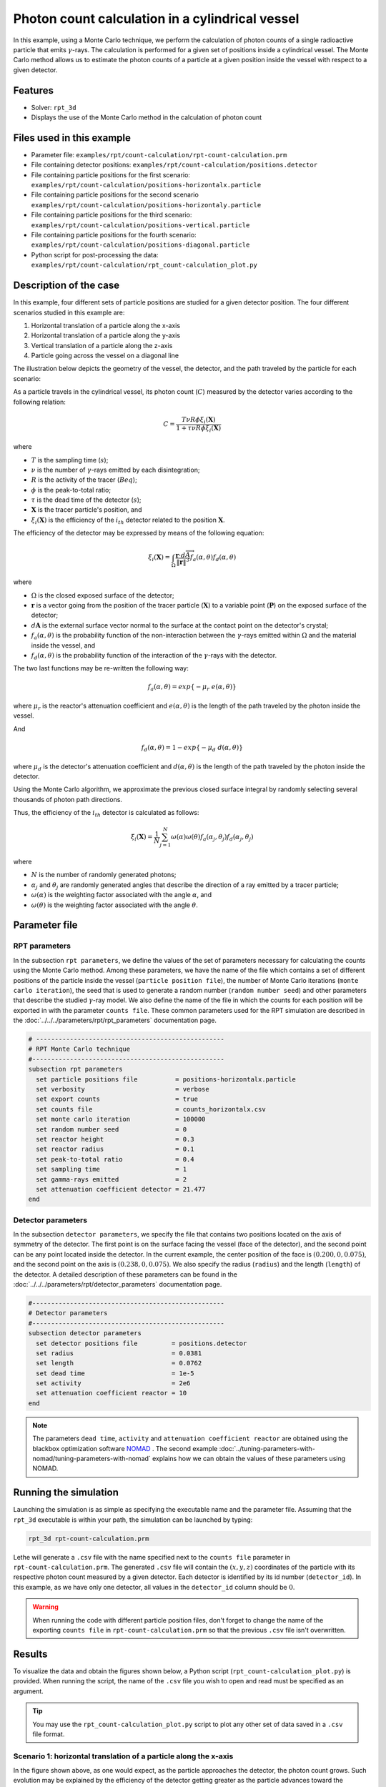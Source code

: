 ==================================================
Photon count calculation in a cylindrical vessel
==================================================

In this example, using a Monte Carlo technique, we perform the calculation of photon counts of a single radioactive particle that emits :math:`\gamma`-rays. The calculation is performed for a given set of positions inside a cylindrical vessel. The Monte Carlo method allows us to estimate the photon counts of a particle at a given position inside the vessel with respect to a given detector.


Features
----------------------------------
- Solver: ``rpt_3d``
- Displays the use of the Monte Carlo method in the calculation of photon count


Files used in this example
---------------------------
- Parameter file: ``examples/rpt/count-calculation/rpt-count-calculation.prm``
- File containing detector positions: ``examples/rpt/count-calculation/positions.detector``
- File containing particle positions for the first scenario:  ``examples/rpt/count-calculation/positions-horizontalx.particle``
- File containing particle positions for the second scenario  ``examples/rpt/count-calculation/positions-horizontaly.particle``
- File containing particle positions for the third scenario:  ``examples/rpt/count-calculation/positions-vertical.particle``
- File containing particle positions for the fourth scenario:  ``examples/rpt/count-calculation/positions-diagonal.particle``
- Python script for post-processing the data: ``examples/rpt/count-calculation/rpt_count-calculation_plot.py``


Description of the case
-------------------------
In this example, four different sets of particle positions are studied for a given detector position. The four different scenarios studied in this example are:

1. Horizontal translation of a particle along the x-axis
2. Horizontal translation of a particle along the y-axis
3. Vertical translation of a particle along the z-axis
4. Particle going across the vessel on a diagonal line


The illustration below depicts the geometry of the vessel, the detector, and the path traveled by the particle for each scenario:

.. image:: images/scenarios.png
    :alt: Scenarios
    :align: center
    :name: geometry_description

As a particle travels in the cylindrical vessel, its photon count (:math:`C`) measured by the detector varies according to the following relation:

.. math::
    C = \frac{T \nu R \phi \xi_i (\mathbf{X})}{1 + \tau \nu R \phi \xi_i (\mathbf{X})}
		
where

- :math:`T` is the sampling time (:math:`s`);
- :math:`\nu` is the number of :math:`\gamma`-rays emitted by each disintegration;
- :math:`R` is the activity of the tracer (:math:`Beq`);
- :math:`\phi` is the peak-to-total ratio;
- :math:`\tau` is the dead time of the detector (:math:`s`);
- :math:`\mathbf{X}` is the tracer particle's position, and
- :math:`\xi_i(\mathbf{X})` is the efficiency of the :math:`i_{th}` detector related to the position :math:`\mathbf{X}`.


The efficiency of the detector may be expressed by means of the following equation:

.. math::
	

    \xi_i (\mathbf{X}) = \int_{\Omega } \frac{\mathbf{r}\cdot d\overrightarrow{A}}{\left \| \mathbf{r} \right \|^{3}}f_{a}(\alpha ,\theta )f_{d}(\alpha ,\theta )
	

where

- :math:`\Omega` is the closed exposed surface of the detector;
- :math:`\mathbf{r}` is a vector going from the position of the tracer particle (:math:`\mathbf{X}`) to a variable point (:math:`\mathbf{P}`) on the exposed surface of the detector;
- :math:`d\mathbf{A}` is the external surface vector normal to the surface at the contact point on the detector's crystal;
- :math:`f_a(\alpha, \theta)` is the probability function of the non-interaction between the :math:`\gamma`-rays emitted within :math:`\Omega` and the material inside the vessel, and
- :math:`f_d(\alpha, \theta)` is the probability function of the interaction of the :math:`\gamma`-rays with the detector. 

The two last functions may be re-written the following way:

.. math::

    f_a(\alpha, \theta) = exp\{-\mu_r \ e(\alpha, \theta)\}

where :math:`\mu_r` is the reactor's attenuation coefficient and :math:`e(\alpha, \theta)` is the length of the path traveled by the photon inside the vessel.


And

.. math::

    f_d(\alpha, \theta) = 1 - exp\{ -\mu_d \ d(\alpha,\theta)\}

where :math:`\mu_d` is the detector's attenuation coefficient and :math:`d(\alpha,\theta)` is the length of the path traveled by the photon inside the detector.



Using the Monte Carlo algorithm, we approximate the previous closed surface integral by randomly selecting several thousands of photon path directions.

Thus, the efficiency of the :math:`i_{th}` detector is calculated as follows:

.. math::

    \xi_i (\mathbf{X}) = \frac{1}{N} \sum_{j=1}^{N} \omega(\alpha) \omega(\theta) f_a(\alpha_j, \theta_j) f_d(\alpha_j, \theta_j)


where

- :math:`N` is the number of randomly generated photons;
- :math:`\alpha_j` and :math:`\theta_j` are randomly generated angles that describe the direction of a ray emitted by a tracer particle;
- :math:`\omega(\alpha)` is the weighting factor associated with the angle :math:`\alpha`, and
- :math:`\omega(\theta)` is the weighting factor associated with the angle :math:`\theta`.


Parameter file
----------------

RPT parameters
~~~~~~~~~~~~~~~


In the subsection ``rpt parameters``, we define the values of the set of parameters necessary for calculating the counts using the Monte Carlo method.  Among these parameters, we have the name of the file which contains a set of different positions of the particle inside the vessel (``particle position file``), the number of Monte Carlo iterations (``monte carlo iteration``), the seed that is used to generate a random number (``random number seed``) and other parameters that describe the studied :math:`\gamma`-ray model. We also define the name of the file in which the counts for each position will be exported in with the parameter ``counts file``. These common parameters used for the RPT simulation are described in the :doc:`../../../parameters/rpt/rpt_parameters` documentation page.

.. code-block:: text

    # --------------------------------------------------
    # RPT Monte Carlo technique
    #---------------------------------------------------
    subsection rpt parameters
      set particle positions file          = positions-horizontalx.particle
      set verbosity                        = verbose
      set export counts                    = true
      set counts file                      = counts_horizontalx.csv
      set monte carlo iteration            = 100000
      set random number seed               = 0
      set reactor height                   = 0.3
      set reactor radius                   = 0.1
      set peak-to-total ratio              = 0.4
      set sampling time                    = 1
      set gamma-rays emitted               = 2
      set attenuation coefficient detector = 21.477
    end


Detector parameters
~~~~~~~~~~~~~~~~~~~~


In the subsection ``detector parameters``, we specify the file that contains two positions located on the axis of symmetry of the detector. The first point is on the surface facing the vessel (face of the detector), and the second point can be any point located inside the detector. In the current example, the center position of the face is :math:`(0.200, 0, 0.075)`, and the second point on the axis is :math:`(0.238, 0, 0.075)`. We also specify the radius (``radius``) and the length (``length``) of the detector. A detailed description of these parameters can be found in the :doc:`../../../parameters/rpt/detector_parameters` documentation page.


.. code-block:: text

    #---------------------------------------------------
    # Detector parameters
    #---------------------------------------------------
    subsection detector parameters
      set detector positions file         = positions.detector
      set radius                          = 0.0381
      set length                          = 0.0762
      set dead time                       = 1e-5
      set activity                        = 2e6
      set attenuation coefficient reactor = 10
    end

.. note::
    The parameters ``dead time``, ``activity`` and ``attenuation coefficient reactor`` are obtained using the blackbox optimization software `NOMAD <https://www.gerad.ca/en/software/nomad/>`_ . The second example :doc:`../tuning-parameters-with-nomad/tuning-parameters-with-nomad` explains how we can obtain the values of these parameters using NOMAD.


Running the simulation
----------------------------------
Launching the simulation is as simple as specifying the executable name and the parameter file. Assuming that the ``rpt_3d`` executable is within your path, the simulation can be launched by typing:

.. code-block:: text

    rpt_3d rpt-count-calculation.prm
  
Lethe will generate a ``.csv`` file with the name specified next to the ``counts file`` parameter in ``rpt-count-calculation.prm``. The generated ``.csv`` file will contain the :math:`(x,y,z)` coordinates of the particle with its respective photon count measured by a given detector. Each detector is identified by its id number (``detector_id``). In this example, as we have only one detector, all values in the ``detector_id`` column should be :math:`0`.


.. warning::
    When running the code with different particle position files, don't forget to change the name of the exporting ``counts file`` in ``rpt-count-calculation.prm`` so that the previous ``.csv`` file isn't overwritten.


Results
--------

To visualize the data and obtain the figures shown below, a Python script (``rpt_count-calculation_plot.py``) is provided. When running the script, the name of the ``.csv`` file you wish to open and read must be specified as an argument.

.. tip::
    You may use the ``rpt_count-calculation_plot.py`` script to plot any other set of data saved in a ``.csv`` file format.


Scenario 1: horizontal translation of a particle along the x-axis
~~~~~~~~~~~~~~~~~~~~~~~~~~~~~~~~~~~~~~~~~~~~~~~~~~~~~~~~~~~~~~~~~~
.. image:: images/counts-along-x-axis.png
    :alt: Results for the horizontal translation of a particle along the x-axis (Scenario 1)
    :align: center
    :name: Results for the horizontal translation of a particle along the x-axis 


In the figure shown above, as one would expect, as the particle approaches the detector, the photon count grows. Such evolution may be explained by the efficiency of the detector getting greater as the particle advances toward the detector's exposed surface. Since the photon's path length in the vessel decreases, :math:`f_a(\alpha, \theta)` increases, and therefore the efficiency gets greater. In addition to that, as the particle approaches the detector, the solid angle gets greater, the product :math:`\omega(\alpha) \omega(\theta)` increases, making the efficiency increase also.

Scenario 2: horizontal translation of a particle along the y-axis
~~~~~~~~~~~~~~~~~~~~~~~~~~~~~~~~~~~~~~~~~~~~~~~~~~~~~~~~~~~~~~~~~~

.. figure:: images/counts-along-y-axis-case1.png
    :alt: Results for the horizontal translation of a particle along the y-axis results when reactor attenuation coefficient is set at 10 and detector attenuation coefficient is set at 21.477 (Scenario 2)
    :align: center
    :name: Results for the horizontal translation of a particle along the y-axis (Case I)

    Case I: :math:`\mu_r = 10, \ \mu_d = 21.477`


The figure shown above illustrates the photon count of the particle as it travels from the back to the front of the vessel along the y-axis. The Case I figure shows the evolution of the photon count for the system we are currently studying (:math:`\mu_r = 10, \ \mu_d = 21.477`). Let's analyze the resulting plot.

First, a symmetry of photon counts from the center axis of the detector can be seen. Such symmetry should be expected since the detector is symmetrical from its center axis.

Secondly, we can notice that the variation in photon count as the particle travel is quite small. The difference between its maximal and minimal values is approximately :math:`147`, which is one order of magnitude smaller than the other scenarios. This may mainly be explained by the small variations in the distance between the particle and the detector's exposed surface. In other words, the lengths of the paths traveled by the photon in the vessel and in the detector vary less than in the other scenarios.

Lastly, as the particle travels across the vessel, we notice fluctuations in the photon count. Starting from the back of the vessel, the photon count decreases rapidly until a local minimal value at approximately :math:`y = -6` cm and then increases until a local maximum at :math:`y = 0` cm (center of the detector's face). Then, from the center to the front of the vessel, a mirrored image of the photon count's evolution can be seen. To understand the fluctuations, let's look at three other figures (Case II, Case III, and Case IV) while focusing on the first half of the studied domain (:math:`y \in ]-10, 0]` cm) since the evolution of the count is symmetrical from :math:`y = 0` cm.

+---------------------------------------------------------------------------------------------------------+---------------------------------------------------------------------------------------------------------+
|  .. figure:: images/counts-along-y-axis-case2.png                                                       |   .. figure:: images/counts-along-y-axis-case3.png                                                      |
|    :alt: Results for the horizontal translation of a particle along the y-axis when the efficiency of   |     :alt: Results for the horizontal translation of a particle along the y-axis when                    |
|       the detector is the product of the weighting factors; fa and fd are constant and tend to 1        |         reactor attenuation coefficient is set at 0; fa is fixed to 1  (case III)                       |
|       (case II)                                                                                         |     :align: center                                                                                      |
|    :align: center                                                                                       |     :name: Results for the horizontal translation of a particle along the y-axis (case III)             |
|    :name: Results for the horizontal translation of a particle along the y-axis (case II)               |                                                                                                         |
|                                                                                                         |     Case III: :math:`\mu_r = 0, \ \mu_d = 21.477`                                                       |
|    Case II: :math:`\mu_r = 0, \ \mu_d = 1e9`                                                            |                                                                                                         |
|                                                                                                         |                                                                                                         |
+---------------------------------------------------------------------------------------------------------+---------------------------------------------------------------------------------------------------------+
|  .. figure:: images/counts-along-y-axis-case4.png                                                       | .. figure:: images/reactor-path-lengths.png                                                             |
|    :alt: Results for the horizontal translation of a particle along the y-axis when detector attenuation|     :alt: Reactor path lengths for the horizontal translation of a particle along the y-axis            |
|        coefficient is set at 1e9; fd tends to 1 (case IV)                                               |     :align: center                                                                                      |
|    :align: center                                                                                       |     :name: Reactor path lengths for the horizontal translation of a particle along the y-axis           |
|    :name: Results for the horizontal translation of a particle along the y-axis (case IV)               |                                                                                                         |
|                                                                                                         |     :math:`e(\alpha, \theta)` function of :math:`y`                                                     |
|    Case IV: :math:`\mu_r = 10, \ \mu_d = 1e9`                                                           |                                                                                                         |
|                                                                                                         |                                                                                                         |
+---------------------------------------------------------------------------------------------------------+---------------------------------------------------------------------------------------------------------+

The Case II figure shows the evolution of the photon count in absence of attenuation due to the medium found inside the vessel and the vessel's wall, and in the absence of variation of the interaction between the emitted :math:`\gamma`-ray and the detector. By setting :math:`\mu_r = 0`, we set :math:`f_a(\alpha_j, \theta_j) = 1`. As a consequence, the count becomes independent of the path of the photon inside the vessel. In a similar manner, by setting :math:`\mu_d = 1e9`, we make :math:`f_d(\alpha_j, \theta_j)` tend to :math:`1`. Consequently, the path traveled by the photon in the detector doesn't affect the efficiency anymore. Only the weighting factors :math:`\omega(\alpha)` and :math:`\omega(\theta)` have an influence on the calculated efficiency and photon count :math:`(\xi_i \approx \omega(\alpha) \omega(\theta))`. Therefore, the Case II figure gives us an idea of how the photon count evolves according to the particle's position respective to the detector's position disregarding the interactions between the emitted ray and the medium inside the vessel and its walls, and disregarding the interactions between the ray and the detector. We can use this case as a base to understand the interactions that occur in other cases.

The Case III figure depicts the evolution of the photon count in absence of the attenuation due to the medium found inside the vessel and the vessel's wall. Since we use the same set of positions in all cases, :math:`\omega(\alpha)` and :math:`\omega(\theta)` remain the same for each given position of the tracer particle. The length of the path traveled by the photon inside the detector should also be the same since the same seed number is used. As seen on the Case III figure, when the particle is aligned with the axis of symmetry of the detector, the photon count reaches a maximum. At that position, the evolution of the product :math:`\omega(\alpha) \cdot \omega(\theta)` seen on the Case II figure also reaches a maximum. And the distance :math:`d(\alpha,\theta)` reaches a local maximum at that position. On the case III figure, we notice that the inflection points at :math:`y \approx -5.5` cm and at :math:`y \approx -3.7` cm (not too far from the edge of the detector's face), seen on the Case II figure, are not present anymore. This means that when :math:`y \in ]-10, -3.8[` cm, when the particle sees both the face and the lateral sides of the detector and as the particle approaches the detector's face, the distance :math:`d(\alpha,\theta)` increases making the count increase. And when :math:`y \in ]-3.8, -1.5[` cm the distance :math:`d(\alpha,\theta)` decreases in such way that it counters the rapid increase in weighting factors giving the evolution of the photon count a more parabolic shape. Finally, between :math:`y \in ]-1.5, 0]` cm, :math:`d(\alpha,\theta)` increases until reaching a local maximum.

The last case studied (Case IV) shows the evolution of the photon count when :math:`\mu_d` is so great that :math:`f_d(\alpha_j, \theta_j)` tends to :math:`1 \ \forall y \in ]-10, 10[` cm. By doing so, we can see the evolution of the count when the efficiency is independent of the interaction between the emitted :math:`\gamma`-ray and the detector. With this case, we isolate the effect of the evolution of :math:`f_a(\alpha, \theta)` on the count. More specifically, we're looking at the evolution of :math:`e(\alpha,\theta)` as the particle travels in the vessel, since :math:`\mu_r` remains constant in the studied domain. We notice that we have a local minimum at :math:`y \approx -4.6` where we saw the convex section on the Case II figure. Considering the Case II results, we can interpret the Case IV figure as follows. Starting from the back of the vessel, where :math:`f_a(\alpha, \theta)` is at its maximal value, :math:`f_a(\alpha, \theta)` decreases at a decreasing rate until reaching :math:`y \approx -4.6` cm. The maximal value of :math:`f_a(\alpha, \theta)` (minimal value of :math:`e(\alpha,\theta)`) being when the particle is the furthest away from the detector may be explained by the curvature of the vessel's wall. Since the wall of the vessel is curved to form a circle, the distance traveled by the photon inside the vessel on the average probable path isn't necessarily larger than the radius of the reactor. We know that at :math:`y = 0`, :math:`e(\alpha,\theta) = 10` cm. In other words, :math:`e(\alpha,\theta)` is equivalent to the radius of the reactor. On the :math:`e(\alpha,\theta)` *function of* :math:`y` figure, we can read :math:`e(\alpha,\theta) \approx 10.04` cm when :math:`y = 10` cm. We also know that an increasing distance :math:`e(\alpha,\theta)` leads to a decreasing efficiency, which means a decreasing count. Therefore, we may assume that :math:`e(\alpha,\theta)` is minimal when :math:`y \approx -10` cm or when :math:`y \approx 10` cm. And, it slowly increases until reaching :math:`y \approx -4.6` cm. When the particle reaches the :math:`y \approx -4.6` cm position (local minimum), the variation of :math:`f_a(\alpha, \theta)` is so little that :math:`f_a(\alpha, \theta)` behaves as a constant. This explains why we see the same pattern of evolution of the photon count as in Case II when :math:`y \in ]-4.6, -3.8[` cm. Similarly, when the particle sees only the face of the detector, the pattern of the counts evolution follows the same trend as the one seen on the Case II when :math:`y \in ]-3.8, 0]` cm. This also indicates very little fluctuations of :math:`e(\alpha,\theta)` as we may see on the :math:`e(\alpha,\theta)` *function of* :math:`y` figure. Therefore, the photon count is highly dependant of the weighting factors when :math:`y \in ]-3.8, 0]` cm.

Coming back to the Case I figure, we can see that photon count follows a pattern similar to the one seen in Case IV. We may interpret from it that :math:`f_d(\alpha, \theta)` varies very little as opposed to :math:`f_a(\alpha, \theta)` that fluctuates greatly. The local minimal values, in this case, are at :math:`y \approx -6` cm and :math:`y \approx 6` cm, as opposed to :math:`y \approx -4.6` cm and :math:`y \approx -4.6` cm for the fourth case. This is due to the change in the value of :math:`\mu_d`. :math:`f_d(\alpha,\theta)` function of :math:`y` increases at a slower rate, making the minimums further way from the center. To summarize, the fluctuations seen in the Case I figure is the result of the combined influence of the values of the attenuation coefficients, the variation of the path lengths of the photon in the vessel and the detector, and the evolution of the weighting factors.


Scenario 3: vertical translation of a particle along the z-axis
~~~~~~~~~~~~~~~~~~~~~~~~~~~~~~~~~~~~~~~~~~~~~~~~~~~~~~~~~~~~~~~~
.. image:: images/counts-along-z-axis.png
    :alt: Results for the vertical translation of a particle along the z-axis (Scenario 3)
    :align: center
    :name: Results for the vertical translation of a particle along the z-axis
	

Similar to the first scenario, as the particle approaches the detector, we notice an increase in photon count. The photon count reaches its maximal value at around :math:`z = 7.1` cm, which is close to the center of the detector's face.


Scenario 4: particle going across the vessel on a diagonal Line
~~~~~~~~~~~~~~~~~~~~~~~~~~~~~~~~~~~~~~~~~~~~~~~~~~~~~~~~~~~~~~~~~
.. image:: images/counts-across-vessel-on-a-diagonal-line.png
    :alt: Results for the particle going across the vessel on a diagonal line (Scenario 4)
    :align: center
    :name: Results for the particle going across the vessel on a diagonal line
	

After analyzing the past three scenarios, we get much-expected results for this scenario. As seen in the first scenario, the photon count varies greatly with the :math:`x` coordinate of the position vector of the particle. That is because the path of the photon inside the vessel gets longer when :math:`x` gets smaller. In other words, the ray is more attenuated by the material inside the vessel before getting to the detector, therefore the photon count gets smaller. Consequently, even though the particle is further away from the detector if the :math:`x` coordinate of the tracer's position is closer to the detector's exposed surface, the photon count could get greater and that's what we see on the figure above for high :math:`z` values.

Sensitivity analysis of the Monte Carlo method
~~~~~~~~~~~~~~~~~~~~~~~~~~~~~~~~~~~~~~~~~~~~~~~~~~

Looking back at the second scenario's results (Case A), we notice that the counts are a little scattered. This is caused by the stochastic nature of the Monte Carlo method. Increasing the number of Monte Carlo iterations (:math:`N`), generates much smoother results as seen in the Case C figure where we have multiplied :math:`N` by a factor of :math:`10`. By increasing :math:`N`, we're covering more of the solid angle, making the simulation more representative of the physical system. Therefore, we see a better continuity in the photon counts. In the Case B figure, :math:`N` was divided by a factor of :math:`10`. As expected, in this figure, we see much more scattering.

+---------------------------------------------------------------------------------------------------------------------------------------------------------------+
|  .. figure:: images/counts-along-y-axis-case1.png                                                                                                             |
|    :alt: Results for the horizontal translation of a particle along the y-axis results when reactor attenuation coefficient is set at 10 and detector         |
|       attenuation coefficient is set at 21.477 (Scenario 2)                                                                                                   |
|    :align: center                                                                                                                                             |
|    :name: Sensitivity analysis when N = 100000 (Case A)                                                                                                       |
|    :scale: 60%                                                                                                                                                |
|                                                                                                                                                               |
|    Case A: :math:`N = 1e5`                                                                                                                                    |
|                                                                                                                                                               |
+-----------------------------------------------------------------------------+---------------------------------------------------------------------------------+
|  .. figure:: images/sensitivity-analysis-caseB.png                          | .. figure:: images/sensitivity-analysis-caseC.png                               |
|    :alt: Scenario 2 results when reactor N = 10000                          |     :alt: Scenario 2 results when N = 1000000                                   |
|    :align: center                                                           |     :align: center                                                              |
|    :name: Sensitivity analysis when N = 10000 (Case B)                      |     :name: Sensitivity analysis when N = 1000000 (Case C)                       |
|                                                                             |                                                                                 |
|    Case B: :math:`N = 1e4`                                                  |     Case C: :math:`N = 1e6`                                                     |
|                                                                             |                                                                                 |
+-----------------------------------------------------------------------------+---------------------------------------------------------------------------------+



References
-----------

[1] Beam, G.B., Wielopolski, L., Gardner,  R.P., & Verghese, K. (1978). Monte Carlo calculation of efficiencies of right-circular cylindrical NaI detectors for arbitrarily located point sources. *Nuclear Instruments and Methods*. 154(3), 501-508. https://doi.org/10.1016/0029-554X(78)90081-2

[2] Larachi, F., Kennedy, G., & Chaouki, J. (1994). A γ-ray detection system for 3-D particle tracking in multiphase reactors. *Nuclear Instruments and Methods in Physics Research Section A: Accelerators, Spectrometers, Detectors and Associated Equipment*. 338(2), 568-576. https://doi.org/10.1016/0168-9002(94)91343-9

